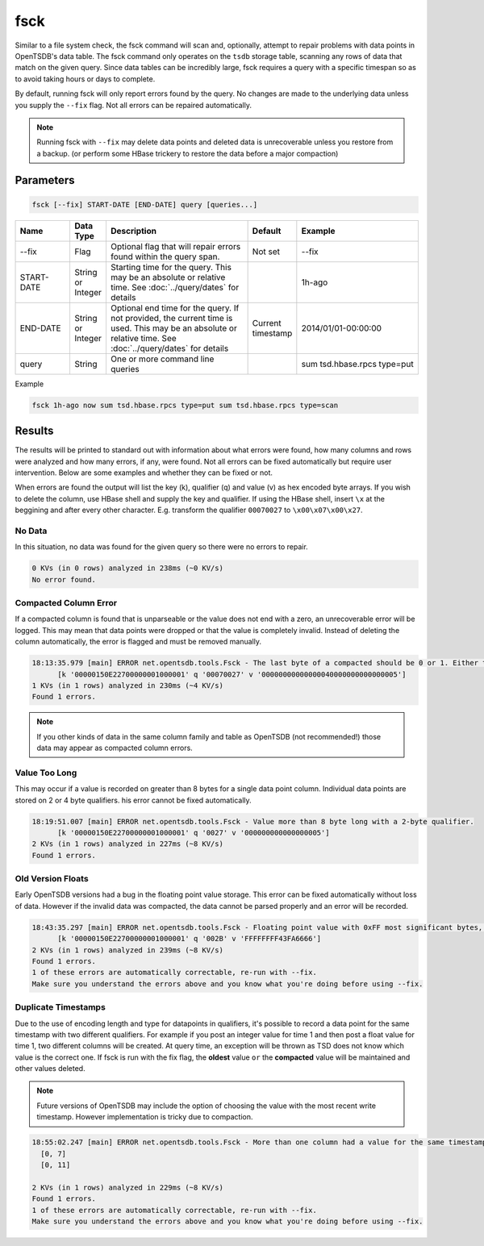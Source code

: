 fsck
====

Similar to a file system check, the fsck command will scan and, optionally, attempt to repair problems with data points in OpenTSDB's data table. The fsck command only operates on the ``tsdb`` storage table, scanning any rows of data that match on the given query. Since data tables can be incredibly large, fsck requires a query with a specific timespan so as to avoid taking hours or days to complete. 

By default, running fsck will only report errors found by the query. No changes are made to the underlying data unless you supply the ``--fix`` flag. Not all errors can be repaired automatically.

.. NOTE::

  Running fsck with ``--fix`` may delete data points and deleted data is unrecoverable unless you restore from a backup. (or perform some HBase trickery to restore the data before a major compaction)

Parameters
^^^^^^^^^^

.. code-block :: bash

  fsck [--fix] START-DATE [END-DATE] query [queries...]

.. csv-table::
   :header: "Name", "Data Type", "Description", "Default", "Example"
   :widths: 15, 5, 40, 5, 35
   
   "--fix", "Flag", "Optional flag that will repair errors found within the query span.", "Not set", "--fix"
   "START-DATE", "String or Integer", "Starting time for the query. This may be an absolute or relative time. See :doc:`../query/dates` for details", "", "1h-ago"
   "END-DATE", "String or Integer", "Optional end time for the query. If not provided, the current time is used. This may be an absolute or relative time. See :doc:`../query/dates` for details", "Current timestamp", "2014/01/01-00:00:00"
   "query", "String", "One or more command line queries", "", "sum tsd.hbase.rpcs type=put"
   
Example

.. code-block :: bash

  fsck 1h-ago now sum tsd.hbase.rpcs type=put sum tsd.hbase.rpcs type=scan

Results
^^^^^^^

The results will be printed to standard out with information about what errors were found, how many columns and rows were analyzed and how many errors, if any, were found. Not all errors can be fixed automatically but require user intervention. Below are some examples and whether they can be fixed or not.

When errors are found the output will list the key (k), qualifier (q) and value (v) as hex encoded byte arrays. If you wish to delete the column, use HBase shell and supply the key and qualifier. If using the HBase shell, insert ``\x`` at the beggining and after every other character. E.g. transform the qualifier ``00070027`` to ``\x00\x07\x00\x27``.

No Data
-------

In this situation, no data was found for the given query so there were no errors to repair.

.. code-block :: bash

  0 KVs (in 0 rows) analyzed in 238ms (~0 KV/s)
  No error found.

Compacted Column Error
----------------------

If a compacted column is found that is unparseable or the value  does not end with a zero, an unrecoverable error will be logged. This may mean that data points were dropped or that the value is completely invalid. Instead of deleting the column automatically, the error is flagged and must be removed manually.

.. code-block :: bash

  18:13:35.979 [main] ERROR net.opentsdb.tools.Fsck - The last byte of a compacted should be 0 or 1. Either this value is corrupted or it was written by a future version of OpenTSDB.
	[k '00000150E22700000001000001' q '00070027' v '00000000000000040000000000000005']
  1 KVs (in 1 rows) analyzed in 230ms (~4 KV/s)
  Found 1 errors.

.. NOTE :: If you other kinds of data in the same column family and table as OpenTSDB (not recommended!) those data may appear as compacted column errors. 

Value Too Long
--------------

This may occur if a value is recorded on greater than 8 bytes for a single data point column. Individual data points are stored on 2 or 4 byte qualifiers. his error cannot be fixed automatically.

.. code-block :: bash

  18:19:51.007 [main] ERROR net.opentsdb.tools.Fsck - Value more than 8 byte long with a 2-byte qualifier.
	[k '00000150E22700000001000001' q '0027' v '000000000000000005']
  2 KVs (in 1 rows) analyzed in 227ms (~8 KV/s)
  Found 1 errors.
  
Old Version Floats
------------------

Early OpenTSDB versions had a bug in the floating point value storage. This error can be fixed automatically without loss of data. However if the invalid data was compacted, the data cannot be parsed properly and an error will be recorded.

.. code-block :: bash

  18:43:35.297 [main] ERROR net.opentsdb.tools.Fsck - Floating point value with 0xFF most significant bytes, probably caused by sign extension bug present in revisions [96908436..607256fc].
	[k '00000150E22700000001000001' q '002B' v 'FFFFFFFF43FA6666']
  2 KVs (in 1 rows) analyzed in 239ms (~8 KV/s)
  Found 1 errors.
  1 of these errors are automatically correctable, re-run with --fix.
  Make sure you understand the errors above and you know what you're doing before using --fix.
  
Duplicate Timestamps
--------------------

Due to the use of encoding length and type for datapoints in qualifiers, it's possible to record a data point for the same timestamp with two different qualifiers. For example if you post an integer value for time 1 and then post a float value for time 1, two different columns will be created. At query time, an exception will be thrown as TSD does not know which value is the correct one. If fsck is run with the fix flag, the **oldest** value ``or`` the **compacted** value will be maintained and other values deleted.

.. NOTE :: 
  
  Future versions of OpenTSDB may include the option of choosing the value with the most recent write timestamp. However implementation is tricky due to compaction.

.. code-block :: bash

  18:55:02.247 [main] ERROR net.opentsdb.tools.Fsck - More than one column had a value for the same timestamp: timestamp: (1356998400000)
    [0, 7]
    [0, 11]

  2 KVs (in 1 rows) analyzed in 229ms (~8 KV/s)
  Found 1 errors.
  1 of these errors are automatically correctable, re-run with --fix.
  Make sure you understand the errors above and you know what you're doing before using --fix.